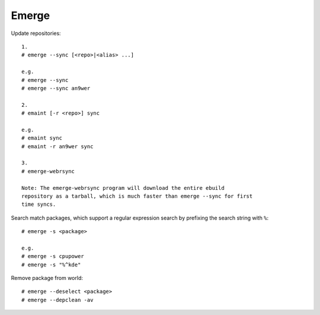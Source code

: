 Emerge
======

Update repositories: ::

    1.
    # emerge --sync [<repo>|<alias> ...]

    e.g.
    # emerge --sync
    # emerge --sync an9wer

    2.
    # emaint [-r <repo>] sync

    e.g.
    # emaint sync
    # emaint -r an9wer sync

    3.
    # emerge-webrsync
    
    Note: The emerge-webrsync program will download the entire ebuild
    repository as a tarball, which is much faster than emerge --sync for first
    time syncs.

Search match packages, which support a regular expression search by prefixing
the search string with ``%``: ::

    # emerge -s <package>

    e.g.
    # emerge -s cpupower
    # emerge -s "%^kde"

Remove package from world: ::

    # emerge --deselect <package>
    # emerge --depclean -av
